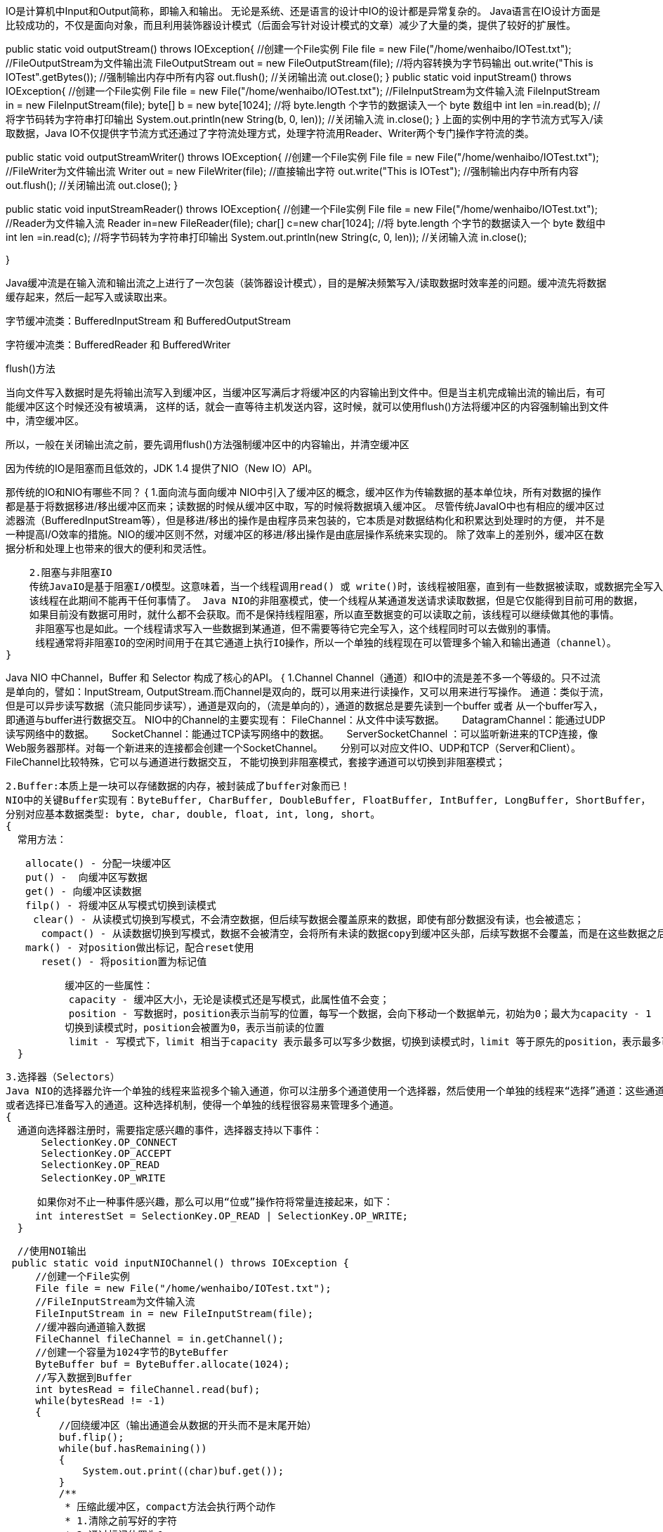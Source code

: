 IO是计算机中Input和Output简称，即输入和输出。 无论是系统、还是语言的设计中IO的设计都是异常复杂的。
Java语言在IO设计方面是比较成功的，不仅是面向对象，而且利用装饰器设计模式（后面会写针对设计模式的文章）减少了大量的类，提供了较好的扩展性。

//输出流
public static void outputStream() throws IOException{
    //创建一个File实例
    File file = new File("/home/wenhaibo/IOTest.txt");
    //FileOutputStream为文件输出流
    FileOutputStream out = new FileOutputStream(file);
    //将内容转换为字节码输出
    out.write("This is IOTest".getBytes());
    //强制输出内存中所有内容
    out.flush();
    //关闭输出流
    out.close();
}
//输入流
public static void inputStream() throws IOException{
    //创建一个File实例
    File file = new File("/home/wenhaibo/IOTest.txt");
    //FileInputStream为文件输入流
    FileInputStream in = new FileInputStream(file);
    byte[] b = new byte[1024];
    //将 byte.length 个字节的数据读入一个 byte 数组中
    int len =in.read(b);
    //将字节码转为字符串打印输出
    System.out.println(new String(b, 0, len));
    //关闭输入流
    in.close();
}
上面的实例中用的字节流方式写入/读取数据，Java IO不仅提供字节流方式还通过了字符流处理方式，处理字符流用Reader、Writer两个专门操作字符流的类。

//字符流
public static void outputStreamWriter() throws IOException{
    //创建一个File实例
    File file = new File("/home/wenhaibo/IOTest.txt");
    //FileWriter为文件输出流
    Writer out = new FileWriter(file);
    //直接输出字符
    out.write("This is IOTest");
    //强制输出内存中所有内容
    out.flush();
    //关闭输出流
    out.close();
}

public static void inputStreamReader() throws IOException{
    //创建一个File实例
    File file = new File("/home/wenhaibo/IOTest.txt");
    //Reader为文件输入流
    Reader in=new FileReader(file);
    char[] c=new char[1024];
    //将 byte.length 个字节的数据读入一个 byte 数组中
    int len =in.read(c);
    //将字节码转为字符串打印输出
    System.out.println(new String(c, 0, len));
    //关闭输入流
    in.close();

}

Java缓冲流是在输入流和输出流之上进行了一次包装（装饰器设计模式），目的是解决频繁写入/读取数据时效率差的问题。缓冲流先将数据缓存起来，然后一起写入或读取出来。

字节缓冲流类：BufferedInputStream 和 BufferedOutputStream

字符缓冲流类：BufferedReader 和 BufferedWriter

flush()方法

当向文件写入数据时是先将输出流写入到缓冲区，当缓冲区写满后才将缓冲区的内容输出到文件中。但是当主机完成输出流的输出后，有可能缓冲区这个时候还没有被填满，
这样的话，就会一直等待主机发送内容，这时候，就可以使用flush()方法将缓冲区的内容强制输出到文件中，清空缓冲区。

所以，一般在关闭输出流之前，要先调用flush()方法强制缓冲区中的内容输出，并清空缓冲区

因为传统的IO是阻塞而且低效的，JDK 1.4 提供了NIO（New IO）API。

那传统的IO和NIO有哪些不同？
{
    1.面向流与面向缓冲
    NIO中引入了缓冲区的概念，缓冲区作为传输数据的基本单位块，所有对数据的操作都是基于将数据移进/移出缓冲区而来；读数据的时候从缓冲区中取，写的时候将数据填入缓冲区。
    尽管传统JavaIO中也有相应的缓冲区过滤器流（BufferedInputStream等），但是移进/移出的操作是由程序员来包装的，它本质是对数据结构化和积累达到处理时的方便，
    并不是一种提高I/O效率的措施。NIO的缓冲区则不然，对缓冲区的移进/移出操作是由底层操作系统来实现的。
    除了效率上的差别外，缓冲区在数据分析和处理上也带来的很大的便利和灵活性。

    2.阻塞与非阻塞IO
    传统JavaIO是基于阻塞I/O模型。这意味着，当一个线程调用read() 或 write()时，该线程被阻塞，直到有一些数据被读取，或数据完全写入。
    该线程在此期间不能再干任何事情了。 Java NIO的非阻塞模式，使一个线程从某通道发送请求读取数据，但是它仅能得到目前可用的数据，
    如果目前没有数据可用时，就什么都不会获取。而不是保持线程阻塞，所以直至数据变的可以读取之前，该线程可以继续做其他的事情。
     非阻塞写也是如此。一个线程请求写入一些数据到某通道，但不需要等待它完全写入，这个线程同时可以去做别的事情。
     线程通常将非阻塞IO的空闲时间用于在其它通道上执行IO操作，所以一个单独的线程现在可以管理多个输入和输出通道（channel）。
}

Java NIO 中Channel，Buffer 和 Selector 构成了核心的API。
{
  1.Channel
  Channel（通道）和IO中的流是差不多一个等级的。只不过流是单向的，譬如：InputStream, OutputStream.而Channel是双向的，既可以用来进行读操作，又可以用来进行写操作。
通道：类似于流，但是可以异步读写数据（流只能同步读写），通道是双向的，（流是单向的），通道的数据总是要先读到一个buffer 或者 从一个buffer写入，即通道与buffer进行数据交互。
  NIO中的Channel的主要实现有：
    FileChannel：从文件中读写数据。　　
    DatagramChannel：能通过UDP读写网络中的数据。　　
    SocketChannel：能通过TCP读写网络中的数据。　　
    ServerSocketChannel        ：可以监听新进来的TCP连接，像Web服务器那样。对每一个新进来的连接都会创建一个SocketChannel。　　
    分别可以对应文件IO、UDP和TCP（Server和Client）。
    FileChannel比较特殊，它可以与通道进行数据交互， 不能切换到非阻塞模式，套接字通道可以切换到非阻塞模式；

  2.Buffer:本质上是一块可以存储数据的内存，被封装成了buffer对象而已！
  NIO中的关键Buffer实现有：ByteBuffer, CharBuffer, DoubleBuffer, FloatBuffer, IntBuffer, LongBuffer, ShortBuffer，
  分别对应基本数据类型: byte, char, double, float, int, long, short。
  {
    常用方法：

      　　allocate() - 分配一块缓冲区　　
      　　put() -  向缓冲区写数据
      　　get() - 向缓冲区读数据　　
      　　filp() - 将缓冲区从写模式切换到读模式　　
       　  clear() - 从读模式切换到写模式，不会清空数据，但后续写数据会覆盖原来的数据，即使有部分数据没有读，也会被遗忘；　　
            compact() - 从读数据切换到写模式，数据不会被清空，会将所有未读的数据copy到缓冲区头部，后续写数据不会覆盖，而是在这些数据之后写数据
      　　mark() - 对position做出标记，配合reset使用
            reset() - 将position置为标记值　　　　

          缓冲区的一些属性：
    　　　　capacity - 缓冲区大小，无论是读模式还是写模式，此属性值不会变；
    　　　　position - 写数据时，position表示当前写的位置，每写一个数据，会向下移动一个数据单元，初始为0；最大为capacity - 1
　　　　　　切换到读模式时，position会被置为0，表示当前读的位置
    　　　　limit - 写模式下，limit 相当于capacity 表示最多可以写多少数据，切换到读模式时，limit 等于原先的position，表示最多可以读多少数据。
  }


  3.选择器（Selectors）
  Java NIO的选择器允许一个单独的线程来监视多个输入通道，你可以注册多个通道使用一个选择器，然后使用一个单独的线程来“选择”通道：这些通道里已经有可以处理的输入，
  或者选择已准备写入的通道。这种选择机制，使得一个单独的线程很容易来管理多个通道。
  {
    通道向选择器注册时，需要指定感兴趣的事件，选择器支持以下事件：
        SelectionKey.OP_CONNECT
        SelectionKey.OP_ACCEPT
        SelectionKey.OP_READ
        SelectionKey.OP_WRITE　　

  　　如果你对不止一种事件感兴趣，那么可以用“位或”操作符将常量连接起来，如下：
　　　int interestSet = SelectionKey.OP_READ | SelectionKey.OP_WRITE;
  }

  //使用NOI输出
 public static void inputNIOChannel() throws IOException {
     //创建一个File实例
     File file = new File("/home/wenhaibo/IOTest.txt");
     //FileInputStream为文件输入流
     FileInputStream in = new FileInputStream(file);
     //缓冲器向通道输入数据
     FileChannel fileChannel = in.getChannel();
     //创建一个容量为1024字节的ByteBuffer
     ByteBuffer buf = ByteBuffer.allocate(1024);
     //写入数据到Buffer
     int bytesRead = fileChannel.read(buf);
     while(bytesRead != -1)
     {
         //回绕缓冲区（输出通道会从数据的开头而不是末尾开始）
         buf.flip();
         while(buf.hasRemaining())
         {
             System.out.print((char)buf.get());
         }
         /**
          * 压缩此缓冲区，compact方法会执行两个动作
          * 1.清除之前写好的字符
          * 2.通过标记位置为0
          * 这就为什么要结合filp()使用
          */
         buf.compact();
         //写入数据到Buffer
         bytesRead = fileChannel.read(buf);
     }
 }
}
实际应用中在不考虑并发和读取/写入数据使用频率比较高的情况下Java IO已经可以胜任，但在使用到网络IO中Java IO已经不能满足实际需求，Java NIO 无疑是更好的选择


在IO设计中，我们从InputStream或 Reader逐字节读取数据。假设你正在处理一基于行的文本数据流，
该文本行的流可以这样处理：
InputStream input = … ; // get the InputStream from the client socket
BufferedReader reader = new BufferedReader(new InputStreamReader(input));

	String nameLine   = reader.readLine();
	String ageLine    = reader.readLine();
	String emailLine  = reader.readLine();
	String phoneLine  = reader.readLine();





























https://www.cnblogs.com/progor/p/9357676.html

程序中的输入输出都是以流的形式保存的，流中保存的实际上全都是字节文件。
计算机上所有文件的储存是都是字节（byte）的储存
Java 内用 Unicode 编码存储字符

IO操作属于资源操作，一定要记得关闭

字节流在操作文件时，即使不关闭资源（close方法），文件也能输出，
但是如果字符流不使用close方法的话，则不会输出任何内容，说明字符流用的是缓冲区，并且可以使用flush方法强制进行刷新缓冲区，这时才能在不close的情况下输出内容

字符流只能处理字符类型（char,纯文本可以用字符流，比如汉字，传输de时候要查询编码表，得到汉字对应的字符），
而字节流可以处理任何类型（比如图片，视频，是以二进制传输的）

在所有的硬盘上保存文件或进行传输的时候都是以字节的方法进行的，包括图片也是按字节完成，而字符是只有在内存中才会形成的，所以使用字节的操作是最多的。
如果要java程序实现一个拷贝功能，应该选用字节流进行操作（可能拷贝的是图片），并且采用边读边写的方式（节省内存）。

结论：只要是处理纯文本数据，就优先考虑使用字符流。 除此之外都使用字节流。

常用的字节输入流主要有：
  InputStream  --Interface
    FileInputStream
    BufferedInputStream 【BufferedInputStream不是InputStream的直接实现子类，是FilterInputStream的子类】

FileInputStream是用来读文件数据的流，所以它需要一个文件对象用来实例化，这个文件可以是一个File对象,也可以是文件名路径字符串.【这里文件不存在会抛错】
例：FileInputStream fi = new FileInputStream("a.doc");

  File file = new File("a.doc");
  FileInputStream fi2 = new FileInputStream(file);

BufferedInputStream是一种封装别的流以提高效率的流，所以它的初始化需要一个的InputStream流对象。
例： FileInputStream fi = new FileInputStream("a.doc");
    BufferedInputStream bis = new BufferedInputStream(fi);

常用的字节输出流主要有：
  OutputStream
    FileOutputStream
    BufferedOutputStream 【BufferedOutputStream不是OutputStream的直接实现子类，是FilterOutputStream的子类】
用法类inputStream。

常见的字符输入流有：
    Reader---interface
    InputStreamReader：可以把InputStream中的字节数据流根据字符编码方式转成字符数据流。
    FileReader：可以把FileInputStream中的字节数据转成根据字符编码方式转成字符数据流。
    BufferedReader

InputStreamReader需要一个字节输入流对象作为实例化参数。还可以指定第二个参数，第二个参数是字符编码方式，可以是编码方式的字符串形式，也可以是一个字符集对象。
例:InputStreamReader rd = new InputStreamReader(new FileInputStream("a.doc"));

FileReader 需要一个文件对象作为实例化参数，可以是File类对象，也可以是文件的路径字符串。
例：FileReader rd = new FileReader("a.doc");

  FileReader rds = new FileReader(new File("a.doc"));

BufferReader需要一个字符输入流对象作为实例化参数。
例：BufferReader br = new BufferReader(new FileReader("a.doc"));

常见的字符输出流有：
    Writer
    OutputStreamWriter
    FileWriter
    BufferedWriter
用法类reader。


字符流与字节流转换

转换流的特点：

其是字符流和字节流之间的桥梁
可对读取到的字节数据经过指定编码转换成字符
可对读取到的字符数据经过指定编码转换成字节
何时使用转换流？

当字节和字符之间有转换动作时；
流操作的数据需要编码或解码时。
具体的对象体现：

InputStreamReader:字节到字符的桥梁
OutputStreamWriter:字符到字节的桥梁
这两个流对象是字符体系中的成员，它们有转换作用，本身又是字符流，所以在构造的时候需要传入字节流对象进来。


File类

File类是对文件系统中文件以及文件夹进行封装的对象，可以通过对象的思想来操作文件和文件夹。 File类保存文件或目录的各种元数据信息，
包括文件名、文件长度、最后修改时间、是否可读、获取当前文件的路径名，判断指定文件是否存在、获得当前目录中的文件列表，创建、删除文件和目录等方法。

RandomAccessFile类

该对象并不是流体系中的一员，其封装了字节流，同时还封装了一个缓冲区（字符数组），通过内部的指针来操作字符数组中的数据。 该对象特点：

该对象只能操作文件，所以构造函数接收两种类型的参数：a.字符串文件路径；b.File对象。
该对象既可以对文件进行读操作，也能进行写操作，在进行对象实例化时可指定操作模式(r,rw)
注意：该对象在实例化时，如果要操作的文件不存在，会自动创建；如果文件存在，写数据未指定位置，会从头开始写，即覆盖原有的内容。
可以用于多线程下载或多个线程同时写数据到文件。
